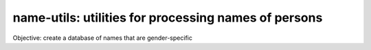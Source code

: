 =====================================================
name-utils: utilities for processing names of persons
=====================================================

Objective: create a database of names that are gender-specific

